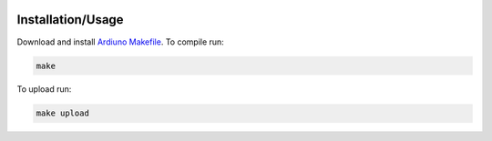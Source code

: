 .. image:: https://s3.amazonaws.com/nf-assets/kimchi.svg
  :alt: kimchi

Installation/Usage
==================

Download and install `Ardiuno Makefile <https://github.com/sudar/Arduino-Makefile>`_. To compile run:

.. code:: bash

    make


To upload run:

.. code:: bash

    make upload
